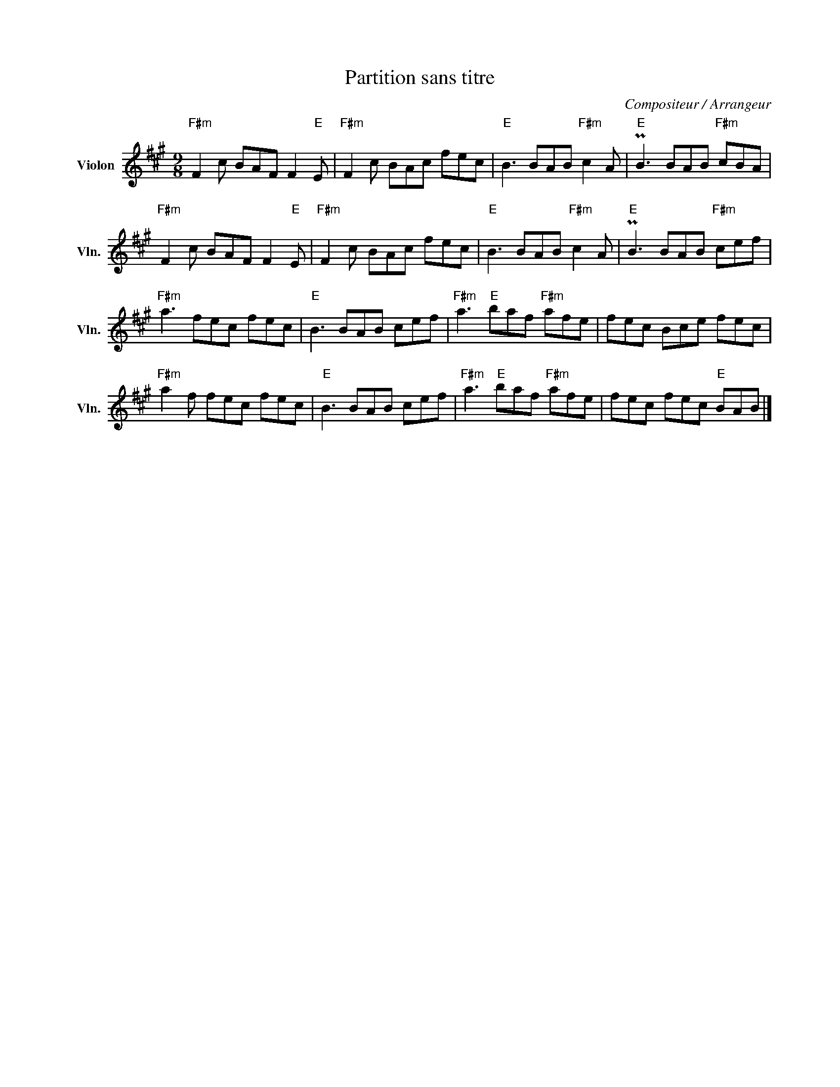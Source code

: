 X:1
T:Partition sans titre
C:Compositeur / Arrangeur
L:1/8
M:9/8
I:linebreak $
K:A
V:1 treble nm="Violon" snm="Vln."
V:1
"F#m" F2 c BAF F2"E" E |"F#m" F2 c BAc fec |"E" B3 BAB"F#m" c2 A |"E" PB3 BAB"F#m" cBA | %4
"F#m" F2 c BAF F2"E" E |"F#m" F2 c BAc fec |"E" B3 BAB"F#m" c2 A |"E" PB3 BAB"F#m" cef | %8
"F#m" a3 fec fec |"E" B3 BAB cef |"F#m" a3"E" baf"F#m" afe | fec Bce fec |"F#m" a2 f fec fec | %13
"E" B3 BAB cef |"F#m" a3"E" baf"F#m" afe | fec fec"E" BAB |] %16
